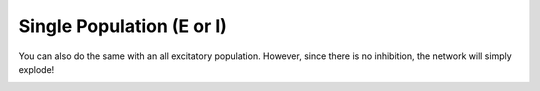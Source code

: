 **************************
Single Population (E or I)
**************************

.. role:: python(code)
   :language: python

.. Blabla

.. code-block:: python
    :caption: Single Population example
    :name: Single Population example

    import numpy as np

    from SCN import EI_Network, Simulation

    # Example network
    net = EI_Network.init_2D_random(di=1, NI=5, seed=1)

    # Construct input
    x1 = np.zeros(2000)
    x2 = np.linspace(0, 0.2, 8000)
    x = np.hstack([x1, x2])

    # Run simulation
    sim = Simulation()
    sim.run(net, x, y0=np.array([0, -1]))

    # Animate the simulation
    sim.animate()

.. image:: ../_static/gifs/SinglePopulation_long.gif
    :alt: Example of Single Population
    :align: center

You can also do the same with an all excitatory population. However, since
there is no inhibition, the network will simply explode!

.. code-block:: python
    :caption: Single Population E example
    :name: Single Population E example

    net = EI_Network.init_2D_random(di=1, NE=5, seed=1)

.. image:: ../_static/gifs/SinglePopulationE_long.gif
    :alt: Example of Single Population E
    :align: center
